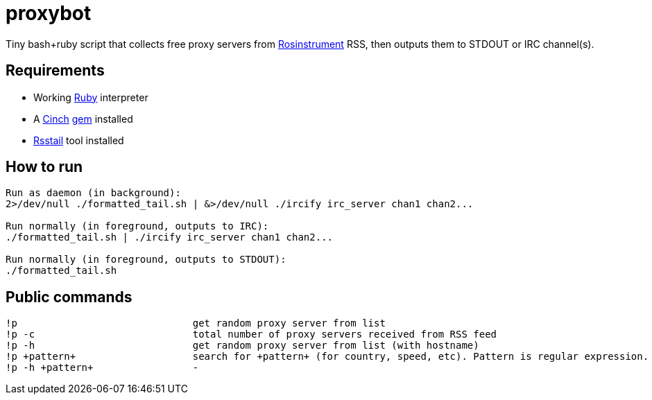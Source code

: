 = proxybot

Tiny bash+ruby script that collects free proxy servers from http://rosinstrument.com[Rosinstrument] RSS, then outputs them to STDOUT or IRC channel(s).

== Requirements

* Working http://rvm.io[Ruby] interpreter
* A http://rubygems.org/gems/cinch[Cinch] http://rubygems.org[gem] installed
* https://github.com/flok99/rsstail[Rsstail] tool installed

== How to run
----
Run as daemon (in background):
2>/dev/null ./formatted_tail.sh | &>/dev/null ./ircify irc_server chan1 chan2...

Run normally (in foreground, outputs to IRC):
./formatted_tail.sh | ./ircify irc_server chan1 chan2...

Run normally (in foreground, outputs to STDOUT):
./formatted_tail.sh
----

== Public commands
----
!p  				get random proxy server from list
!p -c 				total number of proxy servers received from RSS feed
!p -h				get random proxy server from list (with hostname)
!p +pattern+			search for +pattern+ (for country, speed, etc). Pattern is regular expression.
!p -h +pattern+			-
----

